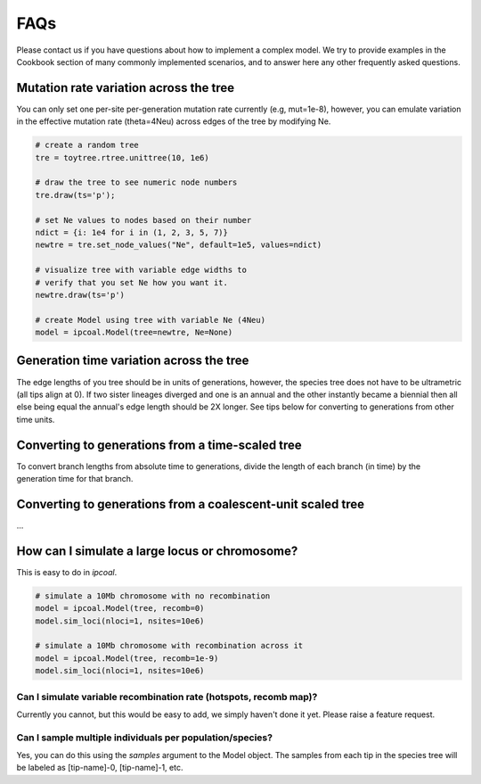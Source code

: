 

FAQs
====


Please contact us if you have questions about how to implement a complex model. We try to provide examples in the Cookbook section of many commonly implemented scenarios, and to answer here any other frequently asked questions. 


Mutation rate variation across the tree
---------------------------------------
You can only set one per-site per-generation mutation rate currently (e.g, mut=1e-8), however, you can emulate variation in the effective mutation rate (theta=4Neu) across edges of the tree by modifying Ne. 

.. code-block:: python

    # create a random tree
    tre = toytree.rtree.unittree(10, 1e6)

    # draw the tree to see numeric node numbers
    tre.draw(ts='p');

    # set Ne values to nodes based on their number
    ndict = {i: 1e4 for i in (1, 2, 3, 5, 7)}
    newtre = tre.set_node_values("Ne", default=1e5, values=ndict)

    # visualize tree with variable edge widths to 
    # verify that you set Ne how you want it.
    newtre.draw(ts='p')

    # create Model using tree with variable Ne (4Neu)
    model = ipcoal.Model(tree=newtre, Ne=None)


Generation time variation across the tree
-----------------------------------------
The edge lengths of you tree should be in units of generations, however, the species tree does not have to be ultrametric (all tips align at 0). If two sister lineages diverged and one is an annual and the other instantly became a biennial then all else being equal the annual's edge length should be 2X longer. See tips below for converting to generations from other time units.


Converting to generations from a time-scaled tree
-------------------------------------------------
To convert branch lengths from absolute time to generations, divide the length of each branch (in time) by the generation time for that branch.


Converting to generations from a coalescent-unit scaled tree
------------------------------------------------------------
...


How can I simulate a large locus or chromosome?
----------------------------------------------------
This is easy to do in *ipcoal*. 

.. code-block:: python

	# simulate a 10Mb chromosome with no recombination
	model = ipcoal.Model(tree, recomb=0)
	model.sim_loci(nloci=1, nsites=10e6)

	# simulate a 10Mb chromosome with recombination across it 
	model = ipcoal.Model(tree, recomb=1e-9)
	model.sim_loci(nloci=1, nsites=10e6)


Can I simulate variable recombination rate (hotspots, recomb map)?
^^^^^^^^^^^^^^^^^^^^^^^^^^^^^^^^^^^^^^^^^^^^^^^^^^^^^^^^^^^^^^^^^^
Currently you cannot, but this would be easy to add, we simply haven't done it yet. Please raise a feature request.



Can I sample multiple individuals per population/species?
^^^^^^^^^^^^^^^^^^^^^^^^^^^^^^^^^^^^^^^^^^^^^^^^^^^^^^^^^
Yes, you can do this using the `samples` argument to the Model object. The samples from each tip in the species tree will be labeled as [tip-name]-0, [tip-name]-1, etc. 



